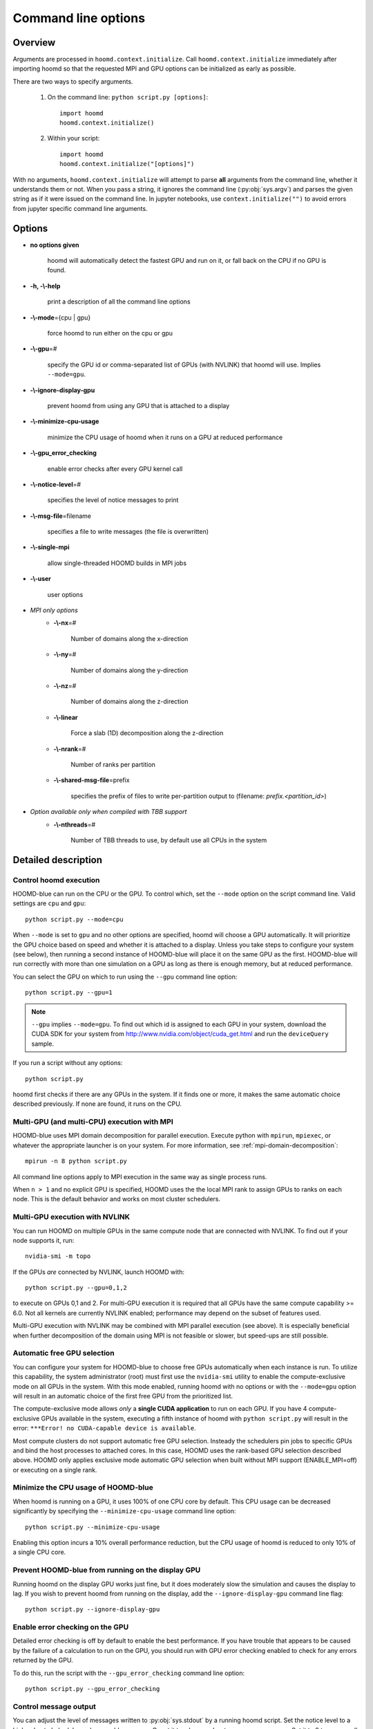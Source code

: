 .. _command-line-options:

Command line options
====================

Overview
--------

Arguments are processed in ``hoomd.context.initialize``. Call
``hoomd.context.initialize`` immediately after importing hoomd so that the requested MPI and GPU options can be
initialized as early as possible.

There are two ways to specify arguments.

 1. On the command line: ``python script.py [options]``::

        import hoomd
        hoomd.context.initialize()

 2. Within your script::

        import hoomd
        hoomd.context.initialize("[options]")

With no arguments, ``hoomd.context.initialize`` will attempt to parse **all** arguments from the command line, whether
it understands them or not. When you pass a string, it ignores the command line (:py:obj:`sys.argv`)
and parses the given string as if it were issued on the command line. In jupyter notebooks, use
``context.initialize("")`` to avoid errors from jupyter specific command line arguments.

Options
-------

* **no options given**

    hoomd will automatically detect the fastest GPU and run on it, or fall back on the CPU if no GPU is found.

* **-h, -\\-help**

    print a description of all the command line options

* **-\\-mode**\ ={cpu | gpu}

    force hoomd to run either on the cpu or gpu

* **-\\-gpu**\ =#

    specify the GPU id or comma-separated list of GPUs (with NVLINK) that hoomd will use. Implies ``--mode=gpu``.

* **-\\-ignore-display-gpu**

    prevent hoomd from using any GPU that is attached to a display

* **-\\-minimize-cpu-usage**

    minimize the CPU usage of hoomd when it runs on a GPU at reduced performance

* **-\\-gpu_error_checking**

    enable error checks after every GPU kernel call

* **-\\-notice-level**\ =#

    specifies the level of notice messages to print

* **-\\-msg-file**\ =filename

    specifies a file to write messages (the file is overwritten)

* **-\\-single-mpi**

    allow single-threaded HOOMD builds in MPI jobs

* **-\\-user**

    user options

* *MPI only options*
    * **-\\-nx**\ =#

        Number of domains along the x-direction

    * **-\\-ny**\ =#

        Number of domains along the y-direction

    * **-\\-nz**\ =#

        Number of domains along the z-direction

    * **-\\-linear**

        Force a slab (1D) decomposition along the z-direction

    * **-\\-nrank**\ =#

        Number of ranks per partition

    * **-\\-shared-msg-file**\ =prefix

        specifies the prefix of files to write per-partition output to (filename: *prefix.\<partition_id\>*)

* *Option available only when compiled with TBB support*
    * **-\\-nthreads**\ =#

        Number of TBB threads to use, by default use all CPUs in the system

Detailed description
--------------------

Control hoomd execution
^^^^^^^^^^^^^^^^^^^^^^^

HOOMD-blue can run on the CPU or the GPU.  To control which,
set the ``--mode`` option on the script command line. Valid settings are ``cpu``
and ``gpu``::

    python script.py --mode=cpu

When ``--mode`` is set to ``gpu`` and no other options are specified, hoomd will
choose a GPU automatically. It will prioritize the GPU choice based on speed and
whether it is attached to a display. Unless you take steps to configure your system
(see below), then running a second instance of HOOMD-blue will place it on the same GPU
as the first. HOOMD-blue will run correctly with more than one simulation on a GPU as
long as there is enough memory, but at reduced performance.

You can select the GPU on which to run using the ``--gpu`` command line option::

    python script.py --gpu=1

.. note::
    ``--gpu`` implies ``--mode=gpu``. To find out which id
    is assigned to each GPU in your system, download the CUDA SDK for your system
    from http://www.nvidia.com/object/cuda_get.html and run the ``deviceQuery`` sample.

If you run a script without any options::

    python script.py

hoomd first checks if there are any GPUs in the system. If it finds one or more,
it makes the same automatic choice described previously. If none are found, it runs on the CPU.

Multi-GPU (and multi-CPU) execution with MPI
^^^^^^^^^^^^^^^^^^^^^^^^^^^^^^^^^^^^^^^^^^^^

HOOMD-blue uses MPI domain decomposition for parallel execution. Execute python with ``mpirun``, ``mpiexec``, or whatever the
appropriate launcher is on your system. For more information, see :ref:`mpi-domain-decomposition`::

    mpirun -n 8 python script.py

All command line options apply to MPI execution in the same way as single process runs.

When ``n > 1`` and no explicit GPU is specified, HOOMD uses the the local MPI rank to assign GPUs to ranks on each node.
This is the default behavior and works on most cluster schedulers.

Multi-GPU execution with NVLINK
^^^^^^^^^^^^^^^^^^^^^^^^^^^^^^^

You can run HOOMD on multiple GPUs in the same compute node that are connected with NVLINK. To find out
if your node supports it, run::

    nvidia-smi -m topo

If the GPUs *are* connected by NVLINK, launch HOOMD with::

    python script.py --gpu=0,1,2

to execute on GPUs 0,1 and 2. For multi-GPU execution it is required that all GPUs have the same compute
capability >= 6.0.  Not all kernels are currently NVLINK enabled; performance may depend on the subset of
features used.

Multi-GPU execution with NVLINK may be combined with MPI parallel execution (see above). It is especially
beneficial when further decomposition of the domain using MPI is not feasible or slower, but speed-ups are still
possible.

Automatic free GPU selection
^^^^^^^^^^^^^^^^^^^^^^^^^^^^

You can configure your system for HOOMD-blue to choose free GPUs automatically when each instance is run. To utilize this
capability, the system administrator (root) must first use the ``nvidia-smi`` utility to enable
the compute-exclusive mode on all GPUs in the system. With this mode enabled, running hoomd with no options or with the
``--mode=gpu`` option will result in an automatic choice of the first free GPU from the prioritized list.

The compute-exclusive mode allows *only* a **single CUDA application** to run on each GPU. If you have
4 compute-exclusive GPUs available in the system, executing a fifth instance of hoomd with ``python script.py``
will result in the error: ``***Error! no CUDA-capable device is available``.

Most compute clusters do not support automatic free GPU selection. Insteady the schedulers pin jobs to specific GPUs
and bind the host processes to attached cores. In this case, HOOMD uses the rank-based GPU selection
described above. HOOMD only applies exclusive mode automatic GPU selection when built without MPI support (ENABLE_MPI=off)
or executing on a single rank.

Minimize the CPU usage of HOOMD-blue
^^^^^^^^^^^^^^^^^^^^^^^^^^^^^^^^^^^^

When hoomd is running on a GPU, it uses 100% of one CPU core by default. This CPU usage can be
decreased significantly by specifying the ``--minimize-cpu-usage`` command line option::

    python script.py --minimize-cpu-usage

Enabling this option incurs a 10% overall performance reduction, but the CPU usage of hoomd is reduced to only
10% of a single CPU core.

Prevent HOOMD-blue from running on the display GPU
^^^^^^^^^^^^^^^^^^^^^^^^^^^^^^^^^^^^^^^^^^^^^^^^^^

Running hoomd on the display GPU works just fine, but it does moderately slow the simulation and causes the display
to lag. If you wish to prevent hoomd from running on the display, add the ``--ignore-display-gpu`` command line flag::

    python script.py --ignore-display-gpu

Enable error checking on the GPU
^^^^^^^^^^^^^^^^^^^^^^^^^^^^^^^^

Detailed error checking is off by default to enable the best performance. If you have trouble
that appears to be caused by the failure of a calculation to run on the GPU, you
should run with GPU error checking enabled to check for any errors returned by the GPU.

To do this, run the script with the ``--gpu_error_checking`` command line option::

    python script.py --gpu_error_checking


Control message output
^^^^^^^^^^^^^^^^^^^^^^

You can adjust the level of messages written to :py:obj:`sys.stdout` by a running hoomd script.
Set the notice level to a high value to help debug where problems occur. Or set it to a low number to suppress messages.
Set it to 0 to remove all notices (warnings and errors are still output)::

    python script.py --notice-level=10

All messages (notices, warnings, and errors) can be redirected to a file. The file is overwritten::

    python script.py --msg-file=messages.out


In MPI simulations, messages can be aggregated per partition. To write output for
partition 0,1,.. in files ``messages.0``, ``messages.1``, etc., use::

    mpirun python script.py --shared-msg-file=messages

Set the MPI domain decomposition
^^^^^^^^^^^^^^^^^^^^^^^^^^^^^^^^

When no MPI options are specified, HOOMD uses a minimum surface area selection of the domain decomposition strategy::

    mpirun -n 8 python script.py
    # 2x2x2 domain

The linear option forces HOOMD-blue to use a 1D slab domain decomposition, which may be faster than a 3D decomposition when running jobs on a single node::

    mpirun -n 4 python script.py --linear
    # 1x1x4 domain

You can also override the automatic choices completely::

    mpirun -n 4 python script.py --nx=1 --ny=2 --nz=2
    # 1x2x2 domain

You can group multiple MPI ranks into partitions, to simulate independent replicas::

    mpirun -n 12 python script.py --nrank=3

This sub-divides the total of 12 MPI ranks into four independent partitions, with
to which 3 GPUs each are assigned.

User options
^^^^^^^^^^^^

User defined options may be passed to a job script via ``--user`` and retrieved by calling ``hoomd.option.get_user()``. For example,
if hoomd is executed with::

    python script.py --gpu=2 --ignore-display-gpu --user="--N=5 --rho=0.5"

then ``hoomd.option.get_user()`` will return ``['--N=5', '--rho=0.5']``, which is a format suitable for processing by standard
tools such as :py:obj:`optparse`.

Execution with CPU threads (Intel TBB support)
^^^^^^^^^^^^^^^^^^^^^^^^^^^^^^^^^^^^^^^^^^^^^^

Some classes in HOOMD support CPU threads using Intel's Threading Building Blocks (TBB). TBB can speed up the calculation considerably,
depending on the number of CPU cores available in the system. If HOOMD was compiled with support for TBB,
the number of threads can be set. On the command line, this is done using::

    python script.py --mode=cpu --nthreads=20

Alternatively, the same option can be passed to ``hoomd.context.initialize``, and the number of threads can be updated any time
by using the property :py:attr:`hoomd.device.num_threads`. If no number of threads is specified, TBB by default uses
all CPUs  in the system. For compatibility with OpenMP, HOOMD also honors a value set in the environment variable **OMP_NUM_THREADS**.
